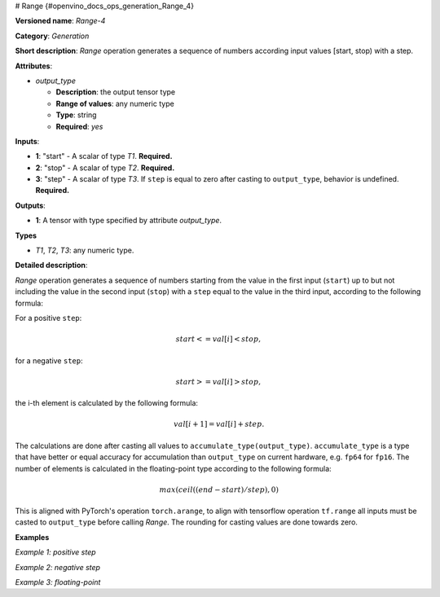 # Range {#openvino_docs_ops_generation_Range_4}


.. meta::
  :description: Learn about Range-4 - a generation operation, which can be 
                performed on three required input tensors.

**Versioned name**: *Range-4*

**Category**: *Generation*

**Short description**: *Range* operation generates a sequence of numbers according input values [start, stop) with a step.

**Attributes**:

* *output_type*

  * **Description**: the output tensor type
  * **Range of values**: any numeric type
  * **Type**: string
  * **Required**: *yes*

**Inputs**:

* **1**: "start" - A scalar of type *T1*. **Required.**
* **2**: "stop" - A scalar of type *T2*. **Required.**
* **3**: "step" - A scalar of type *T3*. If ``step`` is equal to zero after casting to ``output_type``, behavior is undefined. **Required.**

**Outputs**:

* **1**: A tensor with type specified by attribute *output_type*.

**Types**

* *T1*, *T2*, *T3*: any numeric type.

**Detailed description**:

*Range* operation generates a sequence of numbers starting from the value in the first input (``start``) up to but not including the value in the second input (``stop``) with a ``step`` equal to the value in the third input, according to the following formula:

For a positive ``step``:

.. math::

   start<=val[i]<stop,


for a negative ``step``:

.. math::

   start>=val[i]>stop,


the i-th element is calculated by the following formula:

.. math::

   val[i+1]=val[i]+step.


The calculations are done after casting all values to ``accumulate_type(output_type)``. ``accumulate_type`` is a type that have better or equal accuracy for accumulation than ``output_type`` on current hardware, e.g. ``fp64`` for ``fp16``. The number of elements is calculated in the floating-point type according to the following formula:

.. math::

   max(ceil((end − start) / step), 0)


This is aligned with PyTorch's operation ``torch.arange``, to align with tensorflow operation ``tf.range`` all inputs must be casted to ``output_type`` before calling *Range*. The rounding for casting values are done towards zero.

**Examples**

*Example 1: positive step*

.. code-block:: xml
   :force:

    <layer ... type="Range">
        <data output_type="i32">
        <input>
            <port id="0">  < !-- start value: 2 -->
            </port>
            <port id="1">  < !-- stop value: 23 -->
            </port>
            <port id="2">  < !-- step value: 3 -->
            </port>
        </input>
        <output>
            <port id="3">
                <dim>7</dim> < !-- [ 2,  5,  8, 11, 14, 17, 20] -->
            </port>
        </output>
    </layer>


*Example 2: negative step*

.. code-block:: xml
   :force:

    <layer ... type="Range">
        <data output_type="i32">
        <input>
            <port id="0">  < !-- start value: 23 -->
            </port>
            <port id="1">  < !-- stop value: 2 -->
            </port>
            <port id="2">  < !-- step value: -3 -->
            </port>
        </input>
        <output>
            <port id="3">
                <dim>7</dim> < !-- [23, 20, 17, 14, 11, 8, 5] -->
            </port>
        </output>
    </layer>


*Example 3: floating-point*

.. code-block:: xml
   :force:

    <layer ... type="Range">
        <data output_type="f32">
        <input>
            <port id="0">  < !-- start value: 1 -->
            </port>
            <port id="1">  < !-- stop value: 2.5 -->
            </port>
            <port id="2">  < !-- step value: 0.5 -->
            </port>
        </input>
        <output>
            <port id="3">
                <dim>3</dim> < !-- [ 1.0,  1.5,  2.0] -->
            </port>
        </output>
    </layer>


